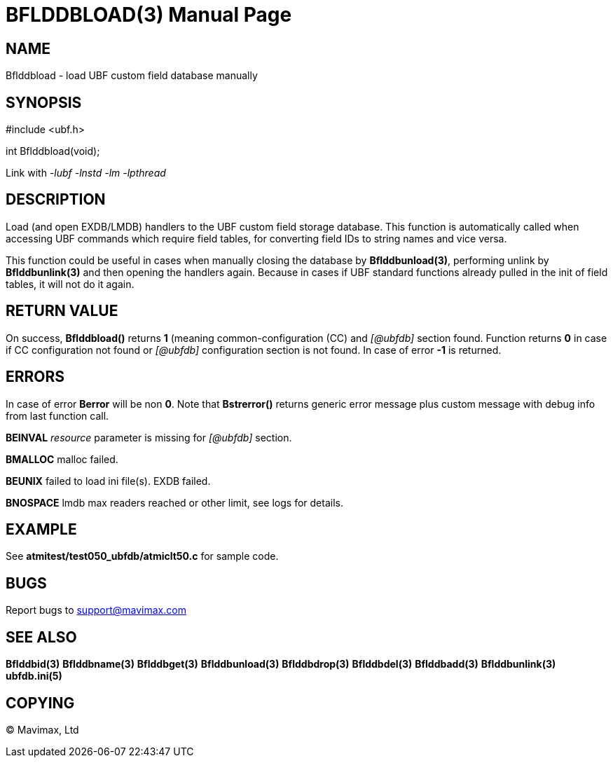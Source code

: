 BFLDDBLOAD(3)
=============
:doctype: manpage


NAME
----
Bflddbload - load UBF custom field database manually


SYNOPSIS
--------

#include <ubf.h>

int Bflddbload(void);

Link with '-lubf -lnstd -lm -lpthread'

DESCRIPTION
-----------
Load (and open EXDB/LMDB) handlers to the UBF custom field storage database.
This function is automatically called when accessing UBF commands which require
field tables, for converting field IDs to string names and vice versa.

This function could be useful in cases when manually closing the database
by *Bflddbunload(3)*, performing unlink by *Bflddbunlink(3)* and then opening
the handlers again. Because in cases if UBF standard functions already pulled
in the init of field tables, it will not do it again.

RETURN VALUE
------------
On success, *Bflddbload()* returns *1* (meaning common-configuration (CC)
and '[@ubfdb]' section found. Function returns *0* in case if CC configuration
not found or '[@ubfdb]' configuration section is not found. In case of error
*-1* is returned.

ERRORS
------
In case of error *Berror* will be non *0*. Note that *Bstrerror()* returns 
generic error message plus custom message with  debug info from last function call.

*BEINVAL* 'resource' parameter is missing for '[@ubfdb]' section.

*BMALLOC* malloc failed.

*BEUNIX* failed to load ini file(s). EXDB failed.

*BNOSPACE* lmdb max readers reached or other limit, see logs for details.

EXAMPLE
-------
See *atmitest/test050_ubfdb/atmiclt50.c* for sample code.

BUGS
----
Report bugs to support@mavimax.com

SEE ALSO
--------
*Bflddbid(3)* *Bflddbname(3)* *Bflddbget(3)* *Bflddbunload(3)*
*Bflddbdrop(3)* *Bflddbdel(3)* *Bflddbadd(3)* *Bflddbunlink(3)* *ubfdb.ini(5)*

COPYING
-------
(C) Mavimax, Ltd

